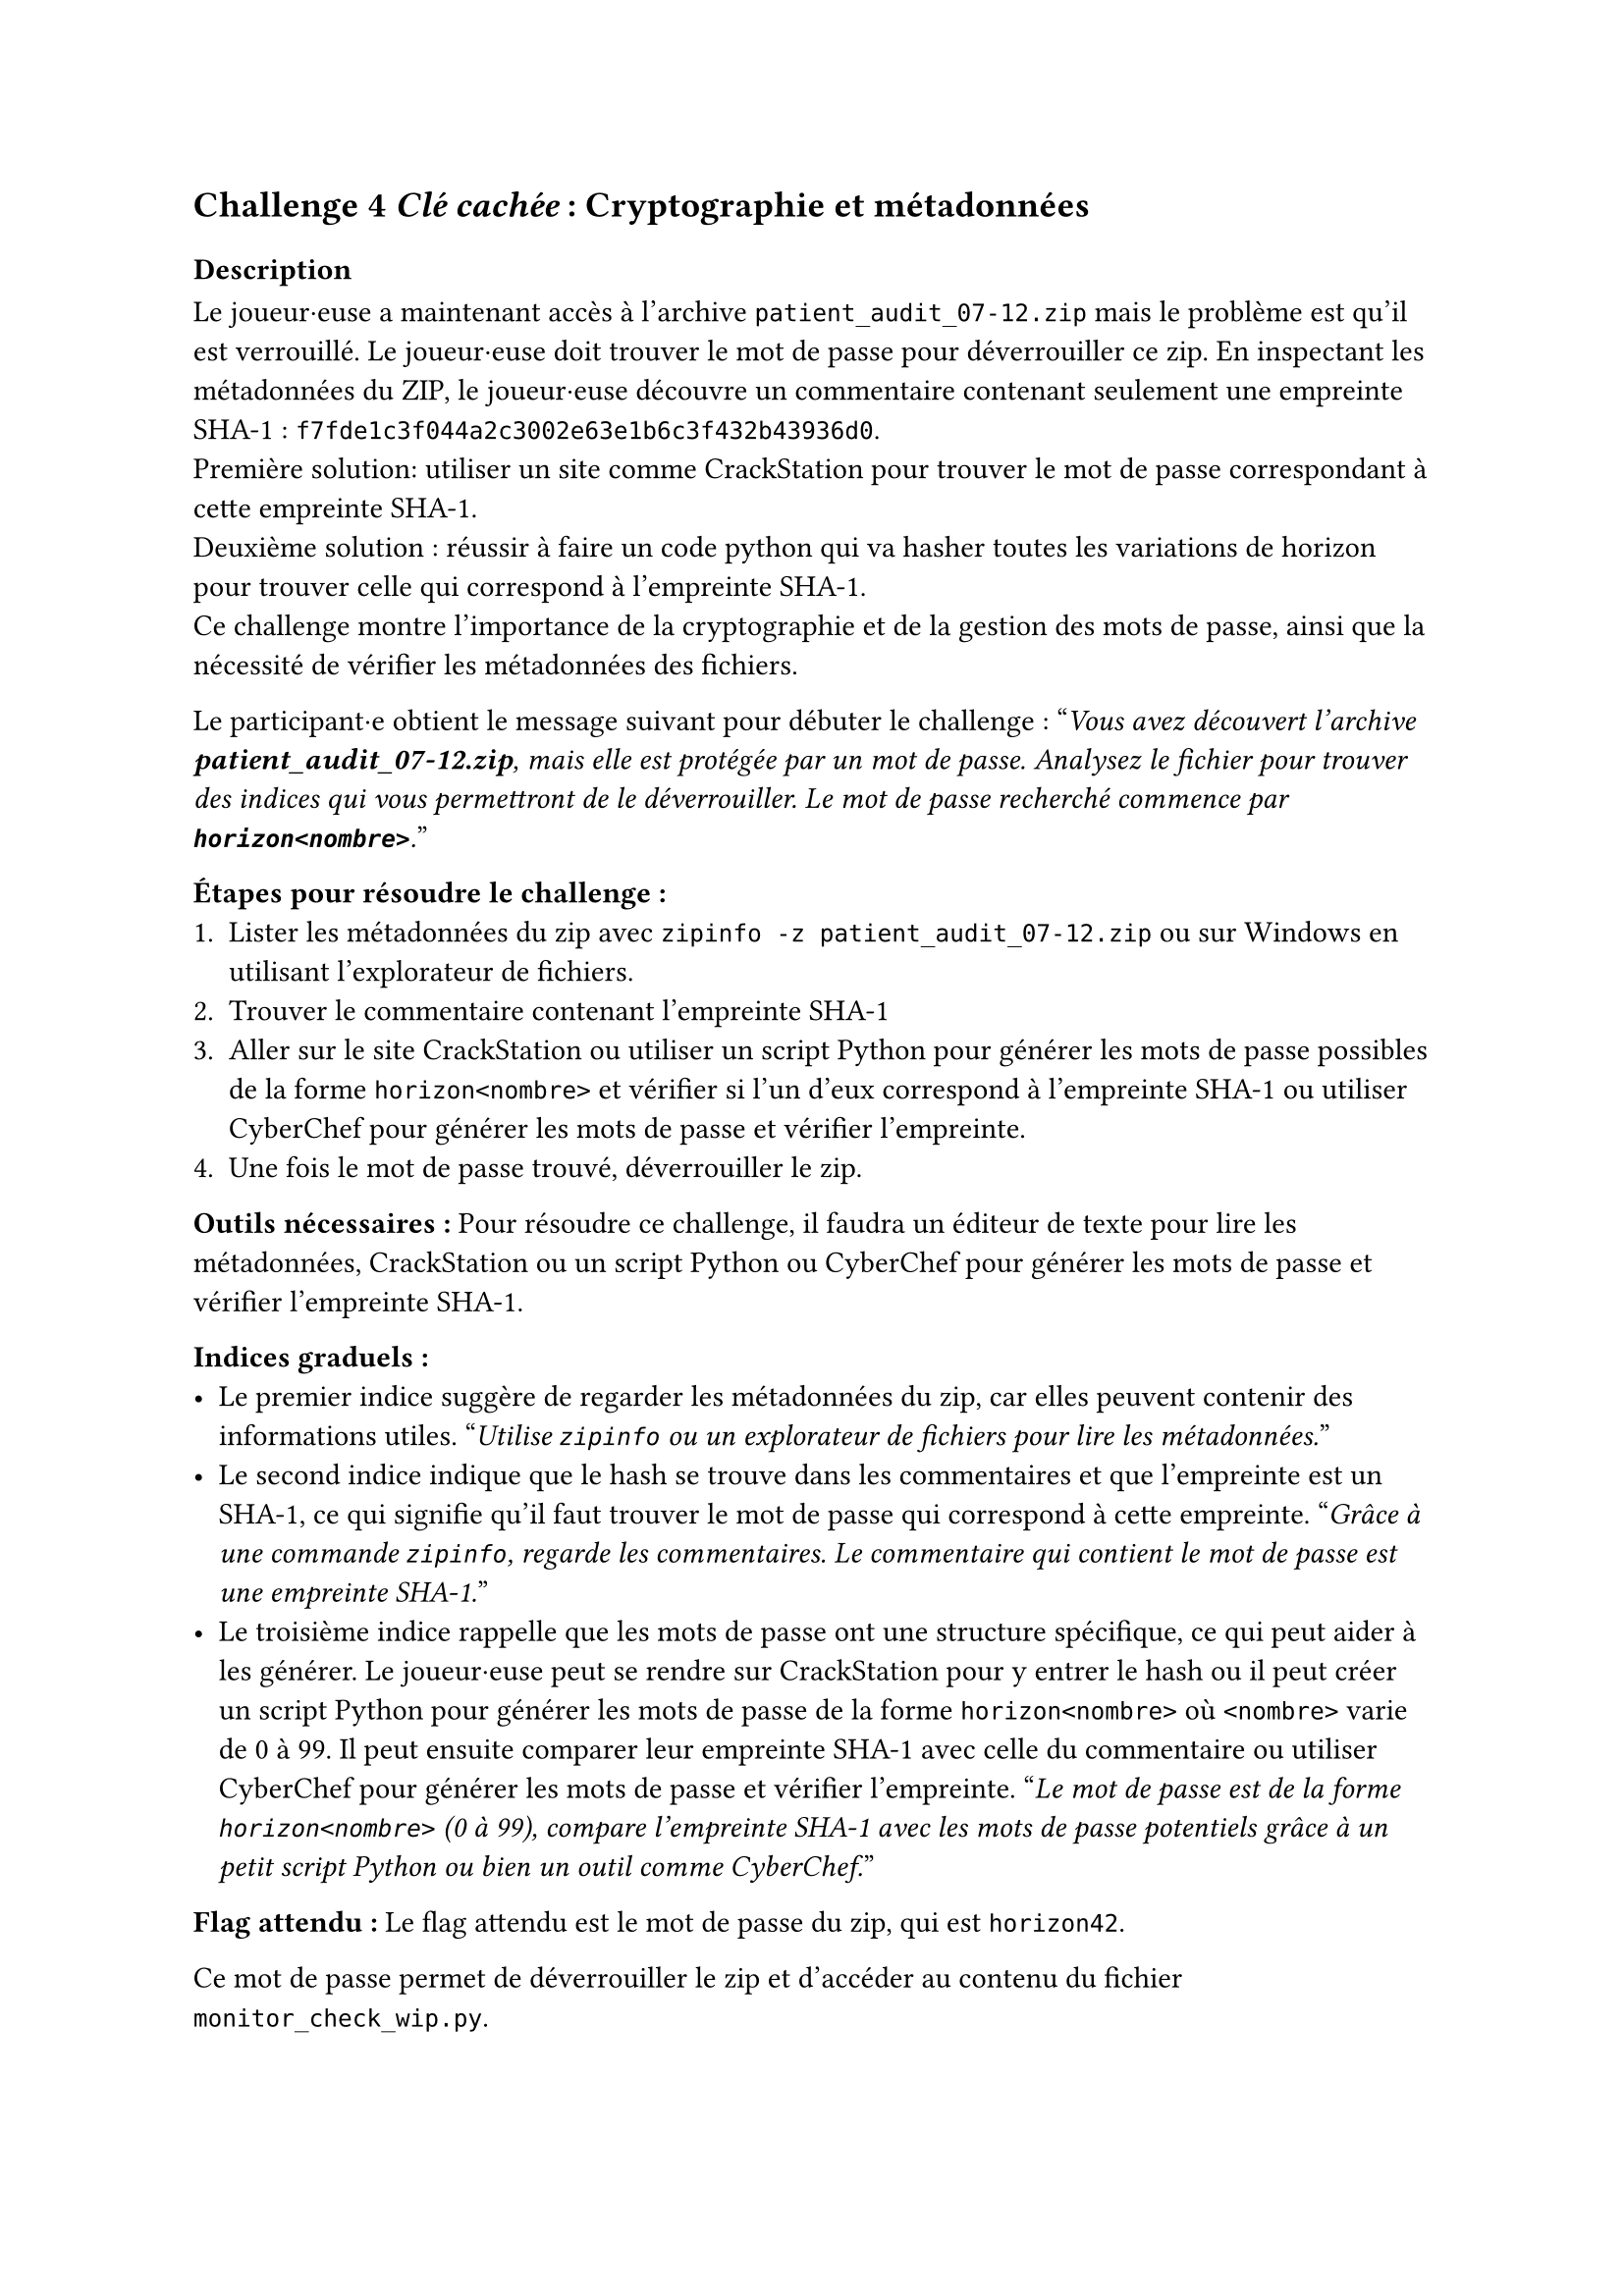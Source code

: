 == Challenge 4 _Clé cachée_ : Cryptographie et métadonnées <ch-4>

=== Description
Le joueur·euse a maintenant accès à l'archive `patient_audit_07-12.zip` mais le problème est qu'il est verrouillé. Le joueur·euse doit trouver le mot de passe pour déverrouiller ce zip. En inspectant les métadonnées du ZIP, le joueur·euse découvre un commentaire contenant seulement une empreinte SHA-1 : `f7fde1c3f044a2c3002e63e1b6c3f432b43936d0`.\
Première solution: utiliser un site comme CrackStation pour trouver le mot de passe correspondant à cette empreinte SHA-1.\
Deuxième solution : réussir à faire un code python qui va hasher toutes les variations de horizon<nombre> pour trouver celle qui correspond à l'empreinte SHA-1.\
Ce challenge montre l'importance de la cryptographie et de la gestion des mots de passe, ainsi que la nécessité de vérifier les métadonnées des fichiers.

Le participant·e obtient le message suivant pour débuter le challenge :
"_Vous avez découvert l'archive *patient_audit_07-12.zip*, mais elle est protégée par un mot de passe. Analysez le fichier pour trouver des indices qui vous permettront de le déverrouiller. Le mot de passe recherché commence par *`horizon<nombre>`*._"

*Étapes pour résoudre le challenge :*
+ Lister les métadonnées du zip avec `zipinfo -z patient_audit_07-12.zip` ou sur Windows en utilisant l'explorateur de fichiers.
+ Trouver le commentaire contenant l'empreinte SHA-1
+ Aller sur le site CrackStation ou utiliser un script Python pour générer les mots de passe possibles de la forme `horizon<nombre>` et vérifier si l'un d'eux correspond à l'empreinte SHA-1 ou utiliser CyberChef pour générer les mots de passe et vérifier l'empreinte.
+ Une fois le mot de passe trouvé, déverrouiller le zip.

*Outils nécessaires :* Pour résoudre ce challenge, il faudra un éditeur de texte pour lire les métadonnées, CrackStation ou un script Python ou CyberChef pour générer les mots de passe et vérifier l'empreinte SHA-1.

*Indices graduels :*
- Le premier indice suggère de regarder les métadonnées du zip, car elles peuvent contenir des informations utiles. "_Utilise `zipinfo` ou un explorateur de fichiers pour lire les métadonnées._"
- Le second indice indique que le hash se trouve dans les commentaires et que l'empreinte est un SHA-1, ce qui signifie qu'il faut trouver le mot de passe qui correspond à cette empreinte. "_Grâce à une commande `zipinfo`, regarde les commentaires. Le commentaire qui contient le mot de passe est une empreinte SHA-1._"
- Le troisième indice rappelle que les mots de passe ont une structure spécifique, ce qui peut aider à les générer. Le joueur·euse peut se rendre sur CrackStation pour y entrer le hash ou il peut créer un script Python pour générer les mots de passe de la forme `horizon<nombre>` où `<nombre>` varie de 0 à 99. Il peut ensuite comparer leur empreinte SHA-1 avec celle du commentaire ou utiliser CyberChef pour générer les mots de passe et vérifier l'empreinte. "_Le mot de passe est de la forme `horizon<nombre>` (0 à 99), compare l'empreinte SHA-1 avec les mots de passe potentiels grâce à un petit script Python ou bien un outil comme CyberChef._"

*Flag attendu :* Le flag attendu est le mot de passe du zip, qui est `horizon42`.

Ce mot de passe permet de déverrouiller le zip et d'accéder au contenu du fichier `monitor_check_wip.py`.

===  Techniques et outils
Dans un premier temps, il est important de comprendre le fonctionnement et l'utilisation de zipinfo, afin d'obtenir des informations détaillées sur le contenu d’une archive ZIP. J’ai détaillé son utilisation pour permettre aux joueur·euse·s d'analyser une archive pour identifier des éléments dissimulés. Certaines options sont nécessaires afin de trouver  des métadonnées cachées comme les commentaires.

Le second outil présente la notion de hash et son fonctionnement. J'explique comment les hashes sont générés et utilisés pour la sécurité des mots de passe. Un exemple concret en Python pour montrer comment générer différents types de hashes (MD5, SHA-1, SHA-256) est également inclus. Cet outil est utile car, dans le challenge, les joueur·euse·s font face à un mot de passe protégé par un hash. Il est donc important de comprendre ce concept pour leur permettre de savoir comment l’aborder, soit en le comparant à une base de données de hashes connus, soit en essayant de casser le hash à l'aide d'un script.

Enfin, les informations déjà présentes sur Python ont été complétées. En effet, la plateforme présentait une autre forme de Python, plus simplifiée. Cependant, il ne m'était pas possible de l'utiliser  pour le challenge 4 et 5, car il n'était pas possible d'importer des bibliothèques externes. J'ai donc complété les sections déjà présentes avec la syntaxe de ce langage.